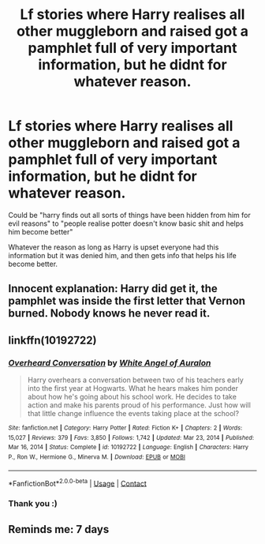 #+TITLE: Lf stories where Harry realises all other muggleborn and raised got a pamphlet full of very important information, but he didnt for whatever reason.

* Lf stories where Harry realises all other muggleborn and raised got a pamphlet full of very important information, but he didnt for whatever reason.
:PROPERTIES:
:Author: luminphoenix
:Score: 11
:DateUnix: 1614337757.0
:DateShort: 2021-Feb-26
:FlairText: Request
:END:
Could be "harry finds out all sorts of things have been hidden from him for evil reasons" to "people realise potter doesn't know basic shit and helps him become better"

Whatever the reason as long as Harry is upset everyone had this information but it was denied him, and then gets info that helps his life become better.


** Innocent explanation: Harry did get it, the pamphlet was inside the first letter that Vernon burned. Nobody knows he never read it.
:PROPERTIES:
:Author: Frix
:Score: 8
:DateUnix: 1614377166.0
:DateShort: 2021-Feb-27
:END:


** linkffn(10192722)
:PROPERTIES:
:Author: Yes_I_Know_Im_Stupid
:Score: 1
:DateUnix: 1614357336.0
:DateShort: 2021-Feb-26
:END:

*** [[https://www.fanfiction.net/s/10192722/1/][*/Overheard Conversation/*]] by [[https://www.fanfiction.net/u/2149875/White-Angel-of-Auralon][/White Angel of Auralon/]]

#+begin_quote
  Harry overhears a conversation between two of his teachers early into the first year at Hogwarts. What he hears makes him ponder about how he's going about his school work. He decides to take action and make his parents proud of his performance. Just how will that little change influence the events taking place at the school?
#+end_quote

^{/Site/:} ^{fanfiction.net} ^{*|*} ^{/Category/:} ^{Harry} ^{Potter} ^{*|*} ^{/Rated/:} ^{Fiction} ^{K+} ^{*|*} ^{/Chapters/:} ^{2} ^{*|*} ^{/Words/:} ^{15,027} ^{*|*} ^{/Reviews/:} ^{379} ^{*|*} ^{/Favs/:} ^{3,850} ^{*|*} ^{/Follows/:} ^{1,742} ^{*|*} ^{/Updated/:} ^{Mar} ^{23,} ^{2014} ^{*|*} ^{/Published/:} ^{Mar} ^{16,} ^{2014} ^{*|*} ^{/Status/:} ^{Complete} ^{*|*} ^{/id/:} ^{10192722} ^{*|*} ^{/Language/:} ^{English} ^{*|*} ^{/Characters/:} ^{Harry} ^{P.,} ^{Ron} ^{W.,} ^{Hermione} ^{G.,} ^{Minerva} ^{M.} ^{*|*} ^{/Download/:} ^{[[http://www.ff2ebook.com/old/ffn-bot/index.php?id=10192722&source=ff&filetype=epub][EPUB]]} ^{or} ^{[[http://www.ff2ebook.com/old/ffn-bot/index.php?id=10192722&source=ff&filetype=mobi][MOBI]]}

--------------

*FanfictionBot*^{2.0.0-beta} | [[https://github.com/FanfictionBot/reddit-ffn-bot/wiki/Usage][Usage]] | [[https://www.reddit.com/message/compose?to=tusing][Contact]]
:PROPERTIES:
:Author: FanfictionBot
:Score: 1
:DateUnix: 1614357359.0
:DateShort: 2021-Feb-26
:END:


*** Thank you :)
:PROPERTIES:
:Author: luminphoenix
:Score: 1
:DateUnix: 1614358316.0
:DateShort: 2021-Feb-26
:END:


** Reminds me: 7 days
:PROPERTIES:
:Author: shiju333
:Score: 0
:DateUnix: 1614338024.0
:DateShort: 2021-Feb-26
:END:
